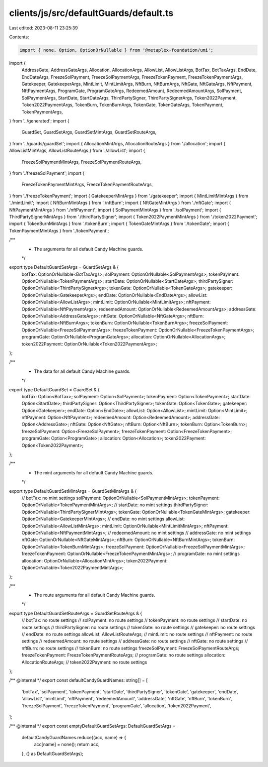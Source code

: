 clients/js/src/defaultGuards/default.ts
=======================================

Last edited: 2023-08-11 23:25:39

Contents:

.. code-block:: ts

    import { none, Option, OptionOrNullable } from '@metaplex-foundation/umi';
import {
  AddressGate,
  AddressGateArgs,
  Allocation,
  AllocationArgs,
  AllowList,
  AllowListArgs,
  BotTax,
  BotTaxArgs,
  EndDate,
  EndDateArgs,
  FreezeSolPayment,
  FreezeSolPaymentArgs,
  FreezeTokenPayment,
  FreezeTokenPaymentArgs,
  Gatekeeper,
  GatekeeperArgs,
  MintLimit,
  MintLimitArgs,
  NftBurn,
  NftBurnArgs,
  NftGate,
  NftGateArgs,
  NftPayment,
  NftPaymentArgs,
  ProgramGate,
  ProgramGateArgs,
  RedeemedAmount,
  RedeemedAmountArgs,
  SolPayment,
  SolPaymentArgs,
  StartDate,
  StartDateArgs,
  ThirdPartySigner,
  ThirdPartySignerArgs,
  Token2022Payment,
  Token2022PaymentArgs,
  TokenBurn,
  TokenBurnArgs,
  TokenGate,
  TokenGateArgs,
  TokenPayment,
  TokenPaymentArgs,
} from '../generated';
import {
  GuardSet,
  GuardSetArgs,
  GuardSetMintArgs,
  GuardSetRouteArgs,
} from '../guards/guardSet';
import { AllocationMintArgs, AllocationRouteArgs } from './allocation';
import { AllowListMintArgs, AllowListRouteArgs } from './allowList';
import {
  FreezeSolPaymentMintArgs,
  FreezeSolPaymentRouteArgs,
} from './freezeSolPayment';
import {
  FreezeTokenPaymentMintArgs,
  FreezeTokenPaymentRouteArgs,
} from './freezeTokenPayment';
import { GatekeeperMintArgs } from './gatekeeper';
import { MintLimitMintArgs } from './mintLimit';
import { NftBurnMintArgs } from './nftBurn';
import { NftGateMintArgs } from './nftGate';
import { NftPaymentMintArgs } from './nftPayment';
import { SolPaymentMintArgs } from './solPayment';
import { ThirdPartySignerMintArgs } from './thirdPartySigner';
import { Token2022PaymentMintArgs } from './token2022Payment';
import { TokenBurnMintArgs } from './tokenBurn';
import { TokenGateMintArgs } from './tokenGate';
import { TokenPaymentMintArgs } from './tokenPayment';

/**
 * The arguments for all default Candy Machine guards.
 */
export type DefaultGuardSetArgs = GuardSetArgs & {
  botTax: OptionOrNullable<BotTaxArgs>;
  solPayment: OptionOrNullable<SolPaymentArgs>;
  tokenPayment: OptionOrNullable<TokenPaymentArgs>;
  startDate: OptionOrNullable<StartDateArgs>;
  thirdPartySigner: OptionOrNullable<ThirdPartySignerArgs>;
  tokenGate: OptionOrNullable<TokenGateArgs>;
  gatekeeper: OptionOrNullable<GatekeeperArgs>;
  endDate: OptionOrNullable<EndDateArgs>;
  allowList: OptionOrNullable<AllowListArgs>;
  mintLimit: OptionOrNullable<MintLimitArgs>;
  nftPayment: OptionOrNullable<NftPaymentArgs>;
  redeemedAmount: OptionOrNullable<RedeemedAmountArgs>;
  addressGate: OptionOrNullable<AddressGateArgs>;
  nftGate: OptionOrNullable<NftGateArgs>;
  nftBurn: OptionOrNullable<NftBurnArgs>;
  tokenBurn: OptionOrNullable<TokenBurnArgs>;
  freezeSolPayment: OptionOrNullable<FreezeSolPaymentArgs>;
  freezeTokenPayment: OptionOrNullable<FreezeTokenPaymentArgs>;
  programGate: OptionOrNullable<ProgramGateArgs>;
  allocation: OptionOrNullable<AllocationArgs>;
  token2022Payment: OptionOrNullable<Token2022PaymentArgs>;
};

/**
 * The data for all default Candy Machine guards.
 */
export type DefaultGuardSet = GuardSet & {
  botTax: Option<BotTax>;
  solPayment: Option<SolPayment>;
  tokenPayment: Option<TokenPayment>;
  startDate: Option<StartDate>;
  thirdPartySigner: Option<ThirdPartySigner>;
  tokenGate: Option<TokenGate>;
  gatekeeper: Option<Gatekeeper>;
  endDate: Option<EndDate>;
  allowList: Option<AllowList>;
  mintLimit: Option<MintLimit>;
  nftPayment: Option<NftPayment>;
  redeemedAmount: Option<RedeemedAmount>;
  addressGate: Option<AddressGate>;
  nftGate: Option<NftGate>;
  nftBurn: Option<NftBurn>;
  tokenBurn: Option<TokenBurn>;
  freezeSolPayment: Option<FreezeSolPayment>;
  freezeTokenPayment: Option<FreezeTokenPayment>;
  programGate: Option<ProgramGate>;
  allocation: Option<Allocation>;
  token2022Payment: Option<Token2022Payment>;
};

/**
 * The mint arguments for all default Candy Machine guards.
 */
export type DefaultGuardSetMintArgs = GuardSetMintArgs & {
  // botTax: no mint settings
  solPayment: OptionOrNullable<SolPaymentMintArgs>;
  tokenPayment: OptionOrNullable<TokenPaymentMintArgs>;
  // startDate: no mint settings
  thirdPartySigner: OptionOrNullable<ThirdPartySignerMintArgs>;
  tokenGate: OptionOrNullable<TokenGateMintArgs>;
  gatekeeper: OptionOrNullable<GatekeeperMintArgs>;
  // endDate: no mint settings
  allowList: OptionOrNullable<AllowListMintArgs>;
  mintLimit: OptionOrNullable<MintLimitMintArgs>;
  nftPayment: OptionOrNullable<NftPaymentMintArgs>;
  // redeemedAmount: no mint settings
  // addressGate: no mint settings
  nftGate: OptionOrNullable<NftGateMintArgs>;
  nftBurn: OptionOrNullable<NftBurnMintArgs>;
  tokenBurn: OptionOrNullable<TokenBurnMintArgs>;
  freezeSolPayment: OptionOrNullable<FreezeSolPaymentMintArgs>;
  freezeTokenPayment: OptionOrNullable<FreezeTokenPaymentMintArgs>;
  // programGate: no mint settings
  allocation: OptionOrNullable<AllocationMintArgs>;
  token2022Payment: OptionOrNullable<Token2022PaymentMintArgs>;
};

/**
 * The route arguments for all default Candy Machine guards.
 */
export type DefaultGuardSetRouteArgs = GuardSetRouteArgs & {
  // botTax: no route settings
  // solPayment: no route settings
  // tokenPayment: no route settings
  // startDate: no route settings
  // thirdPartySigner: no route settings
  // tokenGate: no route settings
  // gatekeeper: no route settings
  // endDate: no route settings
  allowList: AllowListRouteArgs;
  // mintLimit: no route settings
  // nftPayment: no route settings
  // redeemedAmount: no route settings
  // addressGate: no route settings
  // nftGate: no route settings
  // nftBurn: no route settings
  // tokenBurn: no route settings
  freezeSolPayment: FreezeSolPaymentRouteArgs;
  freezeTokenPayment: FreezeTokenPaymentRouteArgs;
  // programGate: no route settings
  allocation: AllocationRouteArgs;
  // token2022Payment: no route settings
};

/** @internal */
export const defaultCandyGuardNames: string[] = [
  'botTax',
  'solPayment',
  'tokenPayment',
  'startDate',
  'thirdPartySigner',
  'tokenGate',
  'gatekeeper',
  'endDate',
  'allowList',
  'mintLimit',
  'nftPayment',
  'redeemedAmount',
  'addressGate',
  'nftGate',
  'nftBurn',
  'tokenBurn',
  'freezeSolPayment',
  'freezeTokenPayment',
  'programGate',
  'allocation',
  'token2022Payment',
];

/** @internal */
export const emptyDefaultGuardSetArgs: DefaultGuardSetArgs =
  defaultCandyGuardNames.reduce((acc, name) => {
    acc[name] = none();
    return acc;
  }, {} as DefaultGuardSetArgs);



